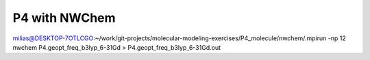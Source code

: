 ==============
P4 with NWChem 
==============

milias@DESKTOP-7OTLCGO:~/work/git-projects/molecular-modeling-exercises/P4_molecule/nwchem/.mpirun -np 12 nwchem P4.geopt_freq_b3lyp_6-31Gd  > P4.geopt_freq_b3lyp_6-31Gd.out




